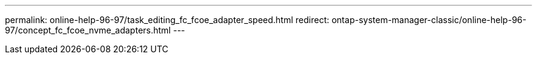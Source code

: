 ---
permalink: online-help-96-97/task_editing_fc_fcoe_adapter_speed.html
redirect: ontap-system-manager-classic/online-help-96-97/concept_fc_fcoe_nvme_adapters.html
---
